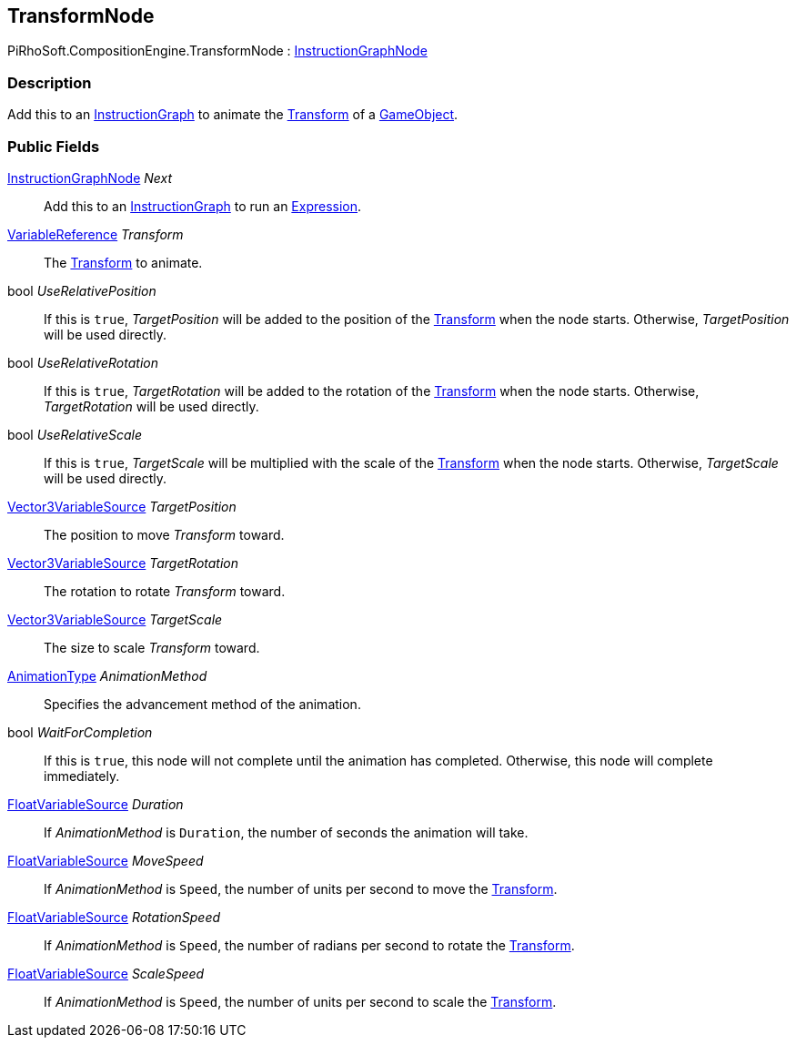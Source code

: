 [#reference/transform-node]

## TransformNode

PiRhoSoft.CompositionEngine.TransformNode : <<reference/instruction-graph-node.html,InstructionGraphNode>>

### Description

Add this to an <<reference/instruction-graph.html,InstructionGraph>> to animate the https://docs.unity3d.com/ScriptReference/Transform.html[Transform^] of a https://docs.unity3d.com/ScriptReference/GameObject.html[GameObject^].

### Public Fields

<<reference/instruction-graph-node.html,InstructionGraphNode>> _Next_::

Add this to an <<reference/instruction-graph.html,InstructionGraph>> to run an <<reference/expression.html,Expression>>.

<<reference/variable-reference.html,VariableReference>> _Transform_::

The https://docs.unity3d.com/ScriptReference/Transform.html[Transform^] to animate.

bool _UseRelativePosition_::

If this is `true`, _TargetPosition_ will be added to the position of the https://docs.unity3d.com/ScriptReference/Transform.html[Transform^] when the node starts. Otherwise, _TargetPosition_ will be used directly.

bool _UseRelativeRotation_::

If this is `true`, _TargetRotation_ will be added to the rotation of the https://docs.unity3d.com/ScriptReference/Transform.html[Transform^] when the node starts. Otherwise, _TargetRotation_ will be used directly.

bool _UseRelativeScale_::

If this is `true`, _TargetScale_ will be multiplied with the scale of the https://docs.unity3d.com/ScriptReference/Transform.html[Transform^] when the node starts. Otherwise, _TargetScale_ will be used directly.

<<reference/vector3-variable-source.html,Vector3VariableSource>> _TargetPosition_::

The position to move _Transform_ toward. 

<<reference/vector3-variable-source.html,Vector3VariableSource>> _TargetRotation_::

The rotation to rotate _Transform_ toward. 

<<reference/vector3-variable-source.html,Vector3VariableSource>> _TargetScale_::

The size to scale _Transform_ toward. 

<<reference/transform-node-animation-type.html,AnimationType>> _AnimationMethod_::

Specifies the advancement method of the animation.

bool _WaitForCompletion_::

If this is `true`, this node will not complete until the animation has completed. Otherwise, this node will complete immediately.

<<reference/float-variable-source.html,FloatVariableSource>> _Duration_::

If _AnimationMethod_ is `Duration`, the number of seconds the animation will take.

<<reference/float-variable-source.html,FloatVariableSource>> _MoveSpeed_::

If _AnimationMethod_ is `Speed`, the number of units per second to move the https://docs.unity3d.com/ScriptReference/Transform.html[Transform^].

<<reference/float-variable-source.html,FloatVariableSource>> _RotationSpeed_::

If _AnimationMethod_ is `Speed`, the number of radians per second to rotate the https://docs.unity3d.com/ScriptReference/Transform.html[Transform^].

<<reference/float-variable-source.html,FloatVariableSource>> _ScaleSpeed_::

If _AnimationMethod_ is `Speed`, the number of units per second to scale the https://docs.unity3d.com/ScriptReference/Transform.html[Transform^].

ifdef::backend-multipage_html5[]
<<manual/transform-node.html,Manual>>
endif::[]